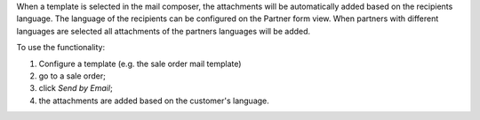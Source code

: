 When a template is selected in the mail composer, the attachments will be automatically added based on the recipients language.
The language of the recipients can be configured on the Partner form view.
When partners with different languages are selected all attachments of the partners languages will be added.

To use the functionality:

#. Configure a template (e.g. the sale order mail template)
#. go to a sale order;
#. click *Send by Email*;
#. the attachments are added based on the customer's language.
